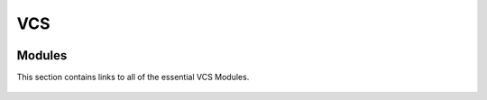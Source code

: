=======
VCS
=======
    .. automodule:: vcs
        :members:

-------
Modules
-------
This section contains links to all of the essential VCS Modules.

    .. toctree::
        :maxdepth: 1

        animate_helper
        boxfill
        Canvas
        colormap
        colors
        displayplot
        dv3d
        error
        fillarea
        isofill
        isoline
        line
        manageElements
        marker
        meshfill
        Pboxeslines
        Pdata
        Pformat
        Plegend
        Ptext
        Pxlabels
        Pxtickmarks
        Pylabels
        Pytickmarks
        projection
        queries
        taylor
        template
        textcombined
        textorientation
        texttable
        unified1D
        utils
        vcshelp
        vector
